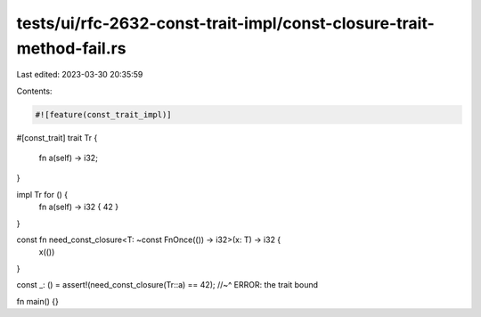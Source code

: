 tests/ui/rfc-2632-const-trait-impl/const-closure-trait-method-fail.rs
=====================================================================

Last edited: 2023-03-30 20:35:59

Contents:

.. code-block:: rs

    #![feature(const_trait_impl)]

#[const_trait]
trait Tr {
    fn a(self) -> i32;
}

impl Tr for () {
    fn a(self) -> i32 { 42 }
}

const fn need_const_closure<T: ~const FnOnce(()) -> i32>(x: T) -> i32 {
    x(())
}

const _: () = assert!(need_const_closure(Tr::a) == 42);
//~^ ERROR: the trait bound

fn main() {}


